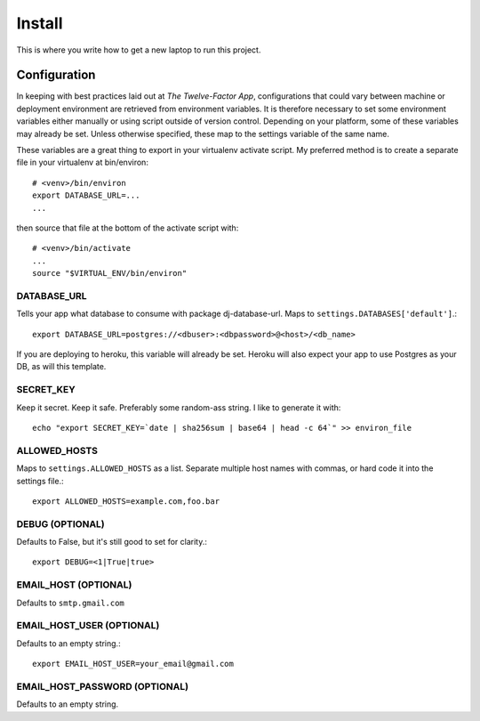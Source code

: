 Install
~~~~~~~

This is where you write how to get a new laptop to run this project.


Configuration
=============

In keeping with best practices laid out at `The Twelve-Factor App`,
configurations that could vary between machine or deployment environment are
retrieved from environment variables.  It is therefore necessary to set some
environment variables either manually or using script outside of version
control. Depending on your platform, some of these variables may already be
set. Unless otherwise specified, these map to the settings variable of the same 
name.

These variables are a great thing to export in your virtualenv activate
script. My preferred method is to create a separate file in your virtualenv at
bin/environ::

    # <venv>/bin/environ
    export DATABASE_URL=...
    ...

then source that file at the bottom of the activate script with::

    # <venv>/bin/activate
    ...
    source "$VIRTUAL_ENV/bin/environ"

DATABASE_URL
------------

Tells your app what database to consume with package dj-database-url. Maps to
``settings.DATABASES['default']``.::

    export DATABASE_URL=postgres://<dbuser>:<dbpassword>@<host>/<db_name>
 
If you are deploying to heroku, this variable will already be set. Heroku will
also expect your app to use Postgres as your DB, as will this template.

SECRET_KEY
----------

Keep it secret.  Keep it safe.  Preferably some random-ass string. I like to
generate it with::

    echo "export SECRET_KEY=`date | sha256sum | base64 | head -c 64`" >> environ_file

ALLOWED_HOSTS
-------------
Maps to ``settings.ALLOWED_HOSTS`` as a list.  Separate multiple host names 
with commas, or hard code it into the settings file.::

    export ALLOWED_HOSTS=example.com,foo.bar

DEBUG (OPTIONAL)
----------------

Defaults to False, but it's still good to set for clarity.::

    export DEBUG=<1|True|true>

EMAIL_HOST (OPTIONAL)
---------------------

Defaults to ``smtp.gmail.com``

EMAIL_HOST_USER (OPTIONAL)
--------------------------

Defaults to an empty string.::

    export EMAIL_HOST_USER=your_email@gmail.com


EMAIL_HOST_PASSWORD (OPTIONAL)
------------------------------

Defaults to an empty string.




.. `The Twelve Factor App`: http://www.12factor.net/

